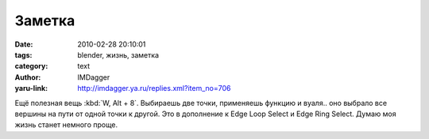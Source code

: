 Заметка
=======
:date: 2010-02-28 20:10:01
:tags: blender, жизнь, заметка
:category: text
:author: IMDagger
:yaru-link: http://imdagger.ya.ru/replies.xml?item_no=706

Ещё полезная вещь :kbd:`W, Alt + 8`. Выбираешь две точки, применяешь
функцию и вуаля.. оно выбрало все вершины на пути от одной точки к
другой. Это в дополнение к Edge Loop Select и Edge Ring Select. Думаю
моя жизнь станет немного проще.
